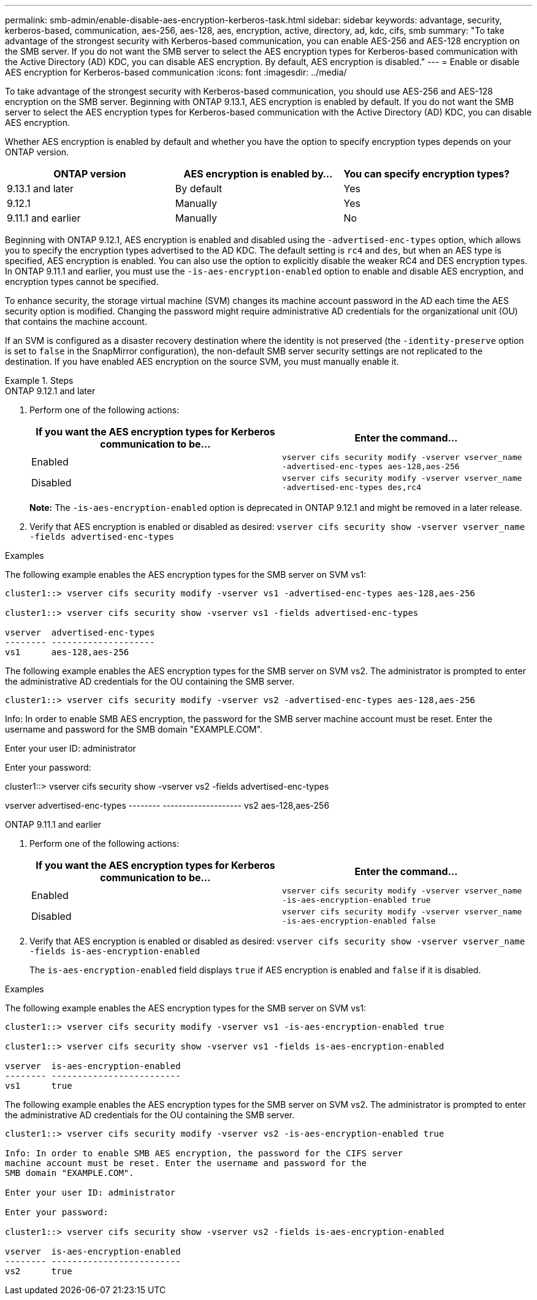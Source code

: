---
permalink: smb-admin/enable-disable-aes-encryption-kerberos-task.html
sidebar: sidebar
keywords: advantage, security, kerberos-based, communication, aes-256, aes-128, aes, encryption, active, directory, ad, kdc, cifs, smb
summary: "To take advantage of the strongest security with Kerberos-based communication, you can enable AES-256 and AES-128 encryption on the SMB server. If you do not want the SMB server to select the AES encryption types for Kerberos-based communication with the Active Directory (AD) KDC, you can disable AES encryption. By default, AES encryption is disabled."
---
= Enable or disable AES encryption for Kerberos-based communication
:icons: font
:imagesdir: ../media/

[.lead]
To take advantage of the strongest security with Kerberos-based communication, you should use AES-256 and AES-128 encryption on the SMB server. Beginning with ONTAP 9.13.1, AES encryption is enabled by default.  If you do not want the SMB server to select the AES encryption types for Kerberos-based communication with the Active Directory (AD) KDC, you can disable AES encryption.

Whether AES encryption is enabled by default and whether you have the option to specify encryption types depends on your ONTAP version.

[cols="3" options="header"]
|===

| ONTAP version
| AES encryption is enabled by...
| You can specify encryption types?

| 9.13.1 and later
| By default
| Yes

| 9.12.1
| Manually
| Yes

| 9.11.1 and earlier
| Manually
| No

|===

Beginning with ONTAP 9.12.1, AES encryption is enabled and disabled using the `-advertised-enc-types` option, which allows you to specify the encryption types advertised to the AD KDC. The default setting is `rc4` and `des`, but when an AES type is specified, AES encryption is enabled. You can also use the option to explicitly disable the weaker RC4 and DES encryption types. In ONTAP 9.11.1 and earlier, you must use the `-is-aes-encryption-enabled` option to enable and disable AES encryption, and encryption types cannot be specified.

To enhance security, the storage virtual machine (SVM) changes its machine account password in the AD each time the AES security option is modified. Changing the password might require administrative AD credentials for the organizational unit (OU) that contains the machine account.

If an SVM is configured as a disaster recovery destination where the identity is not preserved (the `-identity-preserve` option is set to `false` in the SnapMirror configuration), the non-default SMB server security settings are not replicated to the destination. If you have enabled AES encryption on the source SVM, you must manually enable it.

.Steps

[role="tabbed-block"]
====
.ONTAP 9.12.1 and later
--

. Perform one of the following actions:
+
[options="header"]
|===
| If you want the AES encryption types for Kerberos communication to be...| Enter the command...
a|
Enabled
a|
`vserver cifs security modify -vserver vserver_name -advertised-enc-types aes-128,aes-256`
a|
Disabled
a|
`vserver cifs security modify -vserver vserver_name -advertised-enc-types des,rc4`
|===
+
*Note:* The `-is-aes-encryption-enabled` option is deprecated in ONTAP 9.12.1 and might be removed in a later release.

. Verify that AES encryption is enabled or disabled as desired: `vserver cifs security show -vserver vserver_name -fields advertised-enc-types`

.Examples

The following example enables the AES encryption types for the SMB server on SVM vs1:

----
cluster1::> vserver cifs security modify -vserver vs1 -advertised-enc-types aes-128,aes-256

cluster1::> vserver cifs security show -vserver vs1 -fields advertised-enc-types

vserver  advertised-enc-types
-------- --------------------
vs1      aes-128,aes-256
----

The following example enables the AES encryption types for the SMB server on SVM vs2. The administrator is prompted to enter the administrative AD credentials for the OU containing the SMB server.

----
cluster1::> vserver cifs security modify -vserver vs2 -advertised-enc-types aes-128,aes-256
----
Info: In order to enable SMB AES encryption, the password for the SMB server
machine account must be reset. Enter the username and password for the
SMB domain "EXAMPLE.COM".

Enter your user ID: administrator

Enter your password:

cluster1::> vserver cifs security show -vserver vs2 -fields advertised-enc-types

vserver  advertised-enc-types
-------- --------------------
vs2      aes-128,aes-256


--

.ONTAP 9.11.1 and earlier
--

. Perform one of the following actions:
+
[options="header"]
|===
| If you want the AES encryption types for Kerberos communication to be...| Enter the command...
a|
Enabled
a|
`vserver cifs security modify -vserver vserver_name -is-aes-encryption-enabled true`
a|
Disabled
a|
`vserver cifs security modify -vserver vserver_name -is-aes-encryption-enabled false`
|===

. Verify that AES encryption is enabled or disabled as desired: `vserver cifs security show -vserver vserver_name -fields is-aes-encryption-enabled`
+
The `is-aes-encryption-enabled` field displays `true` if AES encryption is enabled and `false` if it is disabled.

.Examples

The following example enables the AES encryption types for the SMB server on SVM vs1:

----
cluster1::> vserver cifs security modify -vserver vs1 -is-aes-encryption-enabled true

cluster1::> vserver cifs security show -vserver vs1 -fields is-aes-encryption-enabled

vserver  is-aes-encryption-enabled
-------- -------------------------
vs1      true                     
----

The following example enables the AES encryption types for the SMB server on SVM vs2. The administrator is prompted to enter the administrative AD credentials for the OU containing the SMB server.

----
cluster1::> vserver cifs security modify -vserver vs2 -is-aes-encryption-enabled true

Info: In order to enable SMB AES encryption, the password for the CIFS server
machine account must be reset. Enter the username and password for the
SMB domain "EXAMPLE.COM".

Enter your user ID: administrator

Enter your password:

cluster1::> vserver cifs security show -vserver vs2 -fields is-aes-encryption-enabled

vserver  is-aes-encryption-enabled
-------- -------------------------
vs2      true                     
----
--
====

// 2023 Dec 15, Jira 749
// 2023 12 june, ontap-issues 873
// 2022 Dec 19, BURT 1499636
// 2021 Dec 10, GitHub issue #287